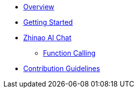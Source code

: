 * xref:index.adoc[Overview]
* xref:getting-started.adoc[Getting Started]
* xref:api/chat/zhinao-chat.adoc[Zhinao AI Chat]
** xref:api/chat/functions/zhinao-chat-functions.adoc[Function Calling]
* xref:contribution-guidelines.adoc[Contribution Guidelines]